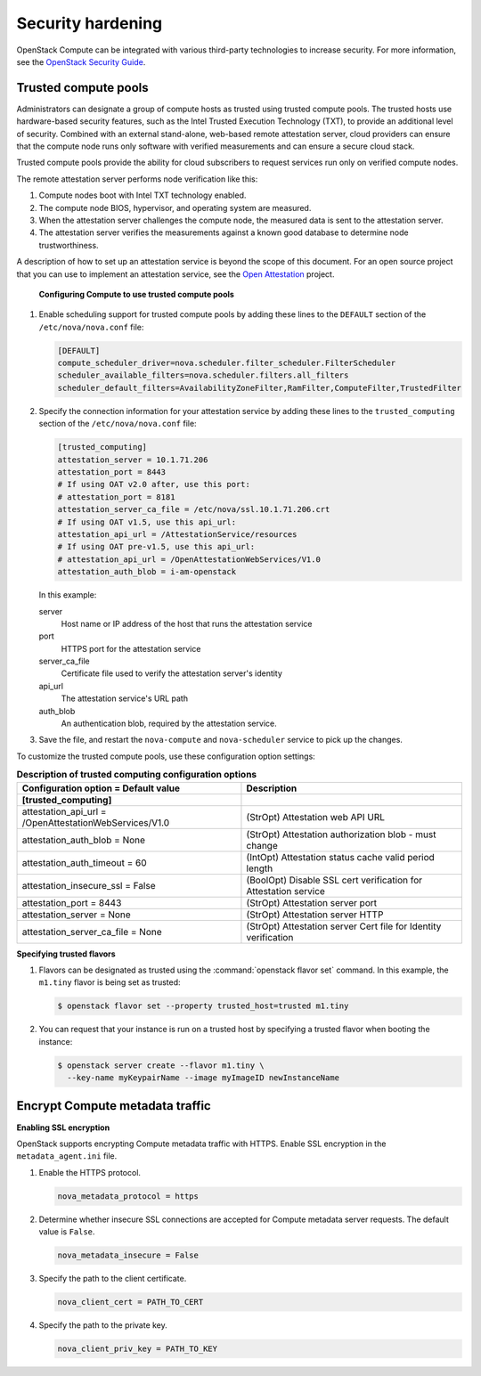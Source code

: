 .. _section-compute-security:

==================
Security hardening
==================

OpenStack Compute can be integrated with various third-party
technologies to increase security. For more information, see the
`OpenStack Security Guide <https://docs.openstack.org/security-guide/>`_.

Trusted compute pools
~~~~~~~~~~~~~~~~~~~~~

Administrators can designate a group of compute hosts as trusted using
trusted compute pools. The trusted hosts use hardware-based security
features, such as the Intel Trusted Execution Technology (TXT), to
provide an additional level of security. Combined with an external
stand-alone, web-based remote attestation server, cloud providers can
ensure that the compute node runs only software with verified
measurements and can ensure a secure cloud stack.

Trusted compute pools provide the ability for cloud subscribers to
request services run only on verified compute nodes.

The remote attestation server performs node verification like this:

1. Compute nodes boot with Intel TXT technology enabled.

2. The compute node BIOS, hypervisor, and operating system are measured.

3. When the attestation server challenges the compute node, the measured
   data is sent to the attestation server.

4. The attestation server verifies the measurements against a known good
   database to determine node trustworthiness.

A description of how to set up an attestation service is beyond the
scope of this document. For an open source project that you can use to
implement an attestation service, see the `Open
Attestation <https://github.com/OpenAttestation/OpenAttestation>`__
project.


.. figure:: figures/OpenStackTrustedComputePool1.png

   **Configuring Compute to use trusted compute pools**

#. Enable scheduling support for trusted compute pools by adding these
   lines to the ``DEFAULT`` section of the ``/etc/nova/nova.conf`` file:

   .. code-block:: ini

      [DEFAULT]
      compute_scheduler_driver=nova.scheduler.filter_scheduler.FilterScheduler
      scheduler_available_filters=nova.scheduler.filters.all_filters
      scheduler_default_filters=AvailabilityZoneFilter,RamFilter,ComputeFilter,TrustedFilter

#. Specify the connection information for your attestation service by
   adding these lines to the ``trusted_computing`` section of the
   ``/etc/nova/nova.conf`` file:

   .. code-block:: ini

      [trusted_computing]
      attestation_server = 10.1.71.206
      attestation_port = 8443
      # If using OAT v2.0 after, use this port:
      # attestation_port = 8181
      attestation_server_ca_file = /etc/nova/ssl.10.1.71.206.crt
      # If using OAT v1.5, use this api_url:
      attestation_api_url = /AttestationService/resources
      # If using OAT pre-v1.5, use this api_url:
      # attestation_api_url = /OpenAttestationWebServices/V1.0
      attestation_auth_blob = i-am-openstack

   In this example:

   server
     Host name or IP address of the host that runs the attestation
     service

   port
     HTTPS port for the attestation service

   server_ca_file
     Certificate file used to verify the attestation server's identity

   api_url
     The attestation service's URL path

   auth_blob
     An authentication blob, required by the attestation service.

#. Save the file, and restart the ``nova-compute`` and ``nova-scheduler``
   service to pick up the changes.

To customize the trusted compute pools, use these configuration option
settings:

.. list-table:: **Description of trusted computing configuration options**
   :header-rows: 2

   * - Configuration option = Default value
     - Description
   * - [trusted_computing]
     -
   * - attestation_api_url = /OpenAttestationWebServices/V1.0
     - (StrOpt) Attestation web API URL
   * - attestation_auth_blob = None
     - (StrOpt) Attestation authorization blob - must change
   * - attestation_auth_timeout = 60
     - (IntOpt) Attestation status cache valid period length
   * - attestation_insecure_ssl = False
     - (BoolOpt) Disable SSL cert verification for Attestation service
   * - attestation_port = 8443
     - (StrOpt) Attestation server port
   * - attestation_server = None
     - (StrOpt) Attestation server HTTP
   * - attestation_server_ca_file = None
     - (StrOpt) Attestation server Cert file for Identity verification

**Specifying trusted flavors**

#. Flavors can be designated as trusted using the
   :command:`openstack flavor set` command. In this example, the
   ``m1.tiny`` flavor is being set as trusted:

   .. code-block:: console

      $ openstack flavor set --property trusted_host=trusted m1.tiny

#. You can request that your instance is run on a trusted host by
   specifying a trusted flavor when booting the instance:

   .. code-block:: console

      $ openstack server create --flavor m1.tiny \
        --key-name myKeypairName --image myImageID newInstanceName


.. figure:: figures/OpenStackTrustedComputePool2.png


Encrypt Compute metadata traffic
~~~~~~~~~~~~~~~~~~~~~~~~~~~~~~~~

**Enabling SSL encryption**

OpenStack supports encrypting Compute metadata traffic with HTTPS.
Enable SSL encryption in the ``metadata_agent.ini`` file.

#. Enable the HTTPS protocol.

   .. code-block:: ini

      nova_metadata_protocol = https

#. Determine whether insecure SSL connections are accepted for Compute
   metadata server requests. The default value is ``False``.

   .. code-block:: ini

      nova_metadata_insecure = False

#. Specify the path to the client certificate.

   .. code-block:: ini

      nova_client_cert = PATH_TO_CERT

#. Specify the path to the private key.

   .. code-block:: ini

      nova_client_priv_key = PATH_TO_KEY

